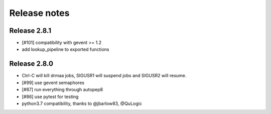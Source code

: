 *************
Release notes
*************

=============
Release 2.8.1
=============

* [#101] compatibility with gevent >= 1.2
* add lookup_pipeline to exported functions

=============
Release 2.8.0
=============

* Ctrl-C will kill drmaa jobs, SIGUSR1 will suspend jobs and SIGUSR2
  will resume.
* [#99] use gevent semaphores
* [#87] run everything through autopep8
* [#86] use pytest for testing
* python3.7 compatibility, thanks to @jbarlow83, @QuLogic

